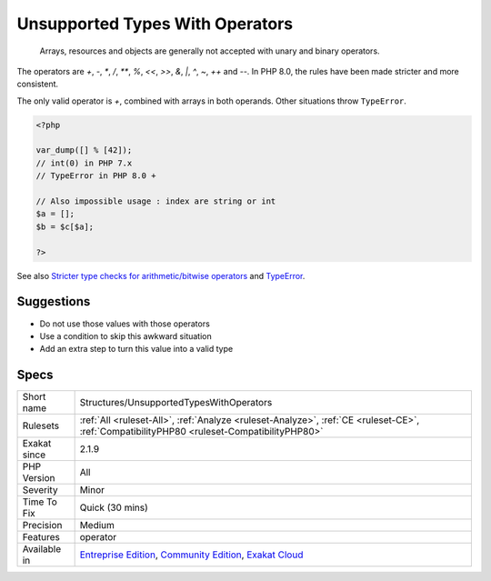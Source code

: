 .. _structures-unsupportedtypeswithoperators:

.. _unsupported-types-with-operators:

Unsupported Types With Operators
++++++++++++++++++++++++++++++++

  Arrays, resources and objects are generally not accepted with unary and binary operators. 

The operators are `+`, `-`, `*`, `/`, `**`, `%`, `<<`, `>>`, `&`, `|`, `^`, `~`, `++` and `--`.
In PHP 8.0, the rules have been made stricter and more consistent. 

The only valid operator is `+`, combined with arrays in both operands. Other situations throw ``TypeError``.

.. code-block:: php
   
   <?php
   
   var_dump([] % [42]);
   // int(0) in PHP 7.x
   // TypeError in PHP 8.0 + 
   
   // Also impossible usage : index are string or int
   $a = [];
   $b = $c[$a]; 
   
   ?>

See also `Stricter type checks for arithmetic/bitwise operators <https://wiki.php.net/rfc/arithmetic_operator_type_checks>`_ and `TypeError <https://www.php.net/manual/en/class.typeerror.php>`_.


Suggestions
___________

* Do not use those values with those operators
* Use a condition to skip this awkward situation
* Add an extra step to turn this value into a valid type




Specs
_____

+--------------+-----------------------------------------------------------------------------------------------------------------------------------------------------------------------------------------+
| Short name   | Structures/UnsupportedTypesWithOperators                                                                                                                                                |
+--------------+-----------------------------------------------------------------------------------------------------------------------------------------------------------------------------------------+
| Rulesets     | :ref:`All <ruleset-All>`, :ref:`Analyze <ruleset-Analyze>`, :ref:`CE <ruleset-CE>`, :ref:`CompatibilityPHP80 <ruleset-CompatibilityPHP80>`                                              |
+--------------+-----------------------------------------------------------------------------------------------------------------------------------------------------------------------------------------+
| Exakat since | 2.1.9                                                                                                                                                                                   |
+--------------+-----------------------------------------------------------------------------------------------------------------------------------------------------------------------------------------+
| PHP Version  | All                                                                                                                                                                                     |
+--------------+-----------------------------------------------------------------------------------------------------------------------------------------------------------------------------------------+
| Severity     | Minor                                                                                                                                                                                   |
+--------------+-----------------------------------------------------------------------------------------------------------------------------------------------------------------------------------------+
| Time To Fix  | Quick (30 mins)                                                                                                                                                                         |
+--------------+-----------------------------------------------------------------------------------------------------------------------------------------------------------------------------------------+
| Precision    | Medium                                                                                                                                                                                  |
+--------------+-----------------------------------------------------------------------------------------------------------------------------------------------------------------------------------------+
| Features     | operator                                                                                                                                                                                |
+--------------+-----------------------------------------------------------------------------------------------------------------------------------------------------------------------------------------+
| Available in | `Entreprise Edition <https://www.exakat.io/entreprise-edition>`_, `Community Edition <https://www.exakat.io/community-edition>`_, `Exakat Cloud <https://www.exakat.io/exakat-cloud/>`_ |
+--------------+-----------------------------------------------------------------------------------------------------------------------------------------------------------------------------------------+


